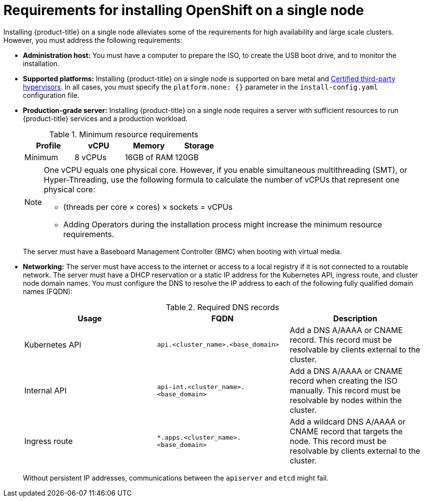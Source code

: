 // This is included in the following assemblies:
//
// installing_sno/install-sno-preparing-to-install-sno.adoc

[id="install-sno-requirements-for-installing-on-a-single-node_{context}"]
= Requirements for installing OpenShift on a single node

Installing {product-title} on a single node alleviates some of the requirements for high availability and large scale clusters. However, you must address the following requirements:

* *Administration host:* You must have a computer to prepare the ISO, to create the USB boot drive, and to monitor the installation.

* *Supported platforms:* Installing {product-title} on a single node is supported on bare metal and link:https://access.redhat.com/articles/973163[Certified third-party hypervisors]. In all cases, you must specify the `platform.none: {}` parameter in the `install-config.yaml` configuration file.

* *Production-grade server:* Installing {product-title} on a single node requires a server with sufficient resources to run {product-title} services and a production workload. 
+
.Minimum resource requirements
[options="header"]
|====
|Profile|vCPU|Memory|Storage
|Minimum|8 vCPUs|16GB of RAM| 120GB
|====
+
[NOTE]
====
One vCPU equals one physical core. However, if you enable simultaneous multithreading (SMT), or Hyper-Threading, use the following formula to calculate the number of vCPUs that represent one physical core:

* (threads per core × cores) × sockets = vCPUs

* Adding Operators during the installation process might increase the minimum resource requirements.
====
+
The server must have a Baseboard Management Controller (BMC) when booting with virtual media. 

* *Networking:* The server must have access to the internet or access to a local registry if it is not connected to a routable network. The server must have a DHCP reservation or a static IP address for the Kubernetes API, ingress route, and cluster node domain names. You must configure the DNS to resolve the IP address to each of the following fully qualified domain names (FQDN):
+
.Required DNS records
[options="header"]
|====
|Usage|FQDN|Description
|Kubernetes API|`api.<cluster_name>.<base_domain>`| Add a DNS A/AAAA or CNAME record. This record must be resolvable by clients external to the cluster.
|Internal API|`api-int.<cluster_name>.<base_domain>`| Add a DNS A/AAAA or CNAME record when creating the ISO manually. This record must be resolvable by nodes within the cluster.
|Ingress route|`*.apps.<cluster_name>.<base_domain>`| Add a wildcard DNS A/AAAA or CNAME record that targets the node. This record must be resolvable by clients external to the cluster.
|====
+
Without persistent IP addresses, communications between the `apiserver` and `etcd` might fail.
